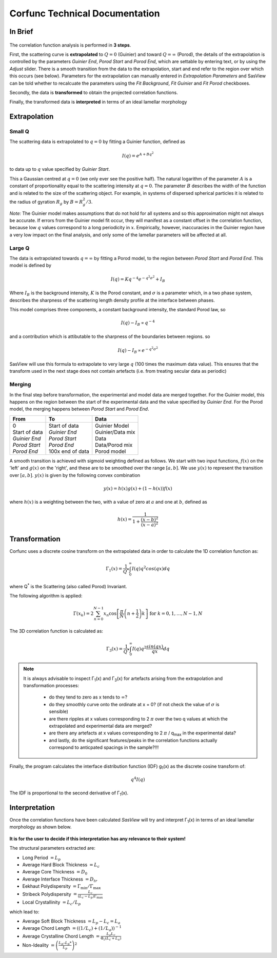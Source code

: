 .. _corfunc-technical:

Corfunc Technical Documentation
===============================

In Brief
--------

.. figure:: tutorial_data_loaded.png
   :align: center

The correlation function analysis is performed in **3 steps**.

First, the scattering curve is **extrapolated** to :math:`Q = 0` (Guinier) and toward
:math:`Q = \infty` (Porod), the details of the extrapolation is controlled by
the parameters `Guinier End`, `Porod Start` and `Porod End`, which
are settable by entering text, or by using the `Adjust` slider.
There is a smooth transition from the data to the extrapolation, start and end refer to
the region over which this occurs (see below).
Parameters for the extrapolation can manually entered in `Extrapolation Parameters` and
SasView can be told whether to recalcuate the parameters using the `Fit Background`,
`Fit Guinier` and `Fit Porod` checkboxes.

Secondly, the data is **transformed** to obtain the projected correlation functions.

Finally, the transformed data is **interpreted** in terms of an ideal lamellar morphology


Extrapolation
-------------

Small Q
.......

The scattering data is extrapolated to :math:`q = 0` by fitting a Guinier function, defined as

.. math::
    I(q) = e^{A + Bq^2}

to data up to :math:`q` value specified by `Guinier Start`.

This a Gaussian centred at :math:`q=0` (we only ever see the positive half).
The natural logarithm of the parameter :math:`A` is a constant of proportionality
equal to the scattering intensity at :math:`q=0`.
The parameter :math:`B` describes the width of the function and is related to the
size of the scattering object. For example, in systems of dispersed spherical
particles it is related to the radius of gyration :math:`R_g` by :math:`B = R_g^2 / 3`.

*Note:* The Guinier model makes assumptions that do not hold for all systems
and so this approximation might not always be accurate.
If errors from the Guinier model fit occur, they will manifest as a constant offset in the correlation function,
because low :math:`q` values correspond to a long periodicity in :math:`x`.
Empirically, however, inaccuracies in the Guinier region have a very low impact on the
final analysis, and only some of the lamellar parameters will be affected at all.

Large Q
.......

The data is extrapolated towards :math:`q = \infty` by fitting a Porod model, to the region
between `Porod Start` and `Porod End`. This model is defined by

.. math::
    I(q) = K q^{-4} e^{-q^2\sigma^2} + I_{B}

Where :math:`I_B` is the background intensity, :math:`K` is the Porod constant, and :math:`\sigma` is a
parameter which, in a two phase system, describes the sharpness of the scattering length density
profile at the interface between phases.

This model comprises three components, a constant background intensity, the standard Porod law, so

.. math::
    I(q) - I_B \propto q^{-4}

and a contribution which is attibutable to the sharpness of the boundaries between regions. so

.. math::
    I(q) - I_B \propto e^{-q^2\sigma^2}

SasView will use this formula to extrapolate to very large :math:`q` (100
times the maximum data value). This ensures that the transform used in the
next stage does not contain artefacts (i.e. from treating secular data as periodic)


Merging
.......

In the final step before transformation, the experimental and model data are merged together.
For the Guinier model, this happens on the region between the start of the experimental data and
the value specified by `Guinier End`.
For the Porod model, the merging happens between `Porod Start` and `Porod End`.

+----------------+-------------------+-------------------+
| From           | To                | Data              |
+================+===================+===================+
|| 0             || Start of data    || Guinier Model    |
|| Start of data || *Guinier End*    || Guinier/Data mix |
|| *Guinier End* || *Porod Start*    || Data             |
|| *Porod Start* || *Porod End*      || Data/Porod mix   |
|| *Porod End*   || 100x end of data || Porod model      |
+----------------+-------------------+-------------------+

A smooth transition is achieved with sigmoid weighting defined as follows.
We start with two input functions, :math:`f(x)` on the 'left' and :math:`g(x)` on the 'right', and these
are to be smoothed over the range :math:`[a, b]`.
We use :math:`y(x)` to represent the transition over :math:`[a,b]`. :math:`y(x)` is given by the following convex combination

.. math::
    y(x) = h(x) g(x) + (1-h(x))f(x)

where :math:`h(x)` is a weighting between the two, with a value of zero at :math:`a` and one at :math:`b`, defined as

.. math::
    h(x) = \frac{1}{1 + \frac{(x-b)^2}{(x-a)^2}}


Transformation
--------------

Corfunc uses a discrete cosine transform on the extrapolated data in order to calculate the
1D correlation function as:

.. math::
    \Gamma _{1}(x) = \frac{1}{Q^{*}} \int_{0}^{\infty }I(q) q^{2} cos(qx) dq

where Q\ :sup:`*` is the Scattering (also called Porod) Invariant.

The following algorithm is applied:

.. math::
    \Gamma(x_k) = 2 \sum_{n=0}^{N-1} x_n \cos{\left[ \frac{\pi}{N}
    \left(n + \frac{1}{2} \right) k \right] } \text{ for } k = 0, 1, \ldots,
    N-1, N

The 3D correlation function is calculated as:

.. math::
    \Gamma _{3}(x) = \frac{1}{Q^{*}} \int_{0}^{\infty}I(q) q^{2}
    \frac{sin(qx)}{qx} dq

.. note:: It is always advisable to inspect Γ\ :sub:`1`\ (x) and Γ\ :sub:`3`\ (x)
    for artefacts arising from the extrapolation and transformation processes:

	- do they tend to zero as x tends to :math:`\infty`?
	- do they smoothly curve onto the ordinate at x = 0? (if not check the value
	  of :math:`\sigma` is sensible)
	- are there ripples at x values corresponding to 2 :math:`\pi` over the two
	  q values at which the extrapolated and experimental data are merged?
	- are there any artefacts at x values corresponding to 2 :math:`\pi` / q\ :sub:`max` in
	  the experimental data?
	- and lastly, do the significant features/peaks in the correlation functions
	  actually correspond to anticpated spacings in the sample?!!!

Finally, the program calculates the interface distribution function (IDF) g\ :sub:`1`\ (x) as
the discrete cosine transform of:

.. math::
    q^{4} I(q)

The IDF is proportional to the second derivative of Γ\ :sub:`1`\ (x).


Interpretation
--------------

Once the correlation functions have been calculated *SasView* will
try and interpret Γ\ :sub:`1`\ (x) in terms of an ideal lamellar morphology
as shown below.

.. figure:: fig2.png
   :align: center

**It is for the user to decide if this interpretation has any relevance to their system!**

The structural parameters extracted are:

*   Long Period :math:`= L_p`
*   Average Hard Block Thickness :math:`= L_c`
*   Average Core Thickness :math:`= D_0`
*   Average Interface Thickness :math:`= D_{tr}`
*   Eekhaut Polydispersity :math:`= \Gamma_{\text{min}}/\Gamma_{\text{max}}`
*   Stribeck Polydispersity :math:`= \frac{L_c}{(L_c - L_p)\Gamma_{\text{max}}}`
*   Local Crystallinity :math:`= L_c/L_p`

which lead to:

*   Average Soft Block Thickness :math:`= L_p - L_c = L_a`
*   Average Chord Length :math:`= ((1/L_c) + (1/L_a))^{-1}`
*   Average Crystalline Chord Length :math:`= \frac{L_a L_c}{\Phi_{\text{c}} (L_c + L_a)}`
*   Non-Ideality :math:`= \left(\frac{L_p – L_p*}{L_p}\right)^2`
